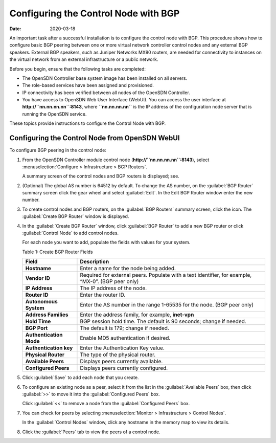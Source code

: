 Configuring the Control Node with BGP
=====================================

:date: 2020-03-18

An important task after a successful installation is to configure the
control node with BGP. This procedure shows how to configure basic BGP
peering between one or more virtual network controller control nodes and
any external BGP speakers. External BGP speakers, such as Juniper
Networks MX80 routers, are needed for connectivity to instances on the
virtual network from an external infrastructure or a public network.

Before you begin, ensure that the following tasks are completed:

-  The OpenSDN Controller base system image has been installed on all
   servers.

-  The role-based services have been assigned and provisioned.

-  IP connectivity has been verified between all nodes of the
   OpenSDN Controller.

-  You have access to OpenSDN Web User Interface (WebUI). You can access the user interface at
   **http://``nn.nn.nn.nn``:8143**, where **``nn.nn.nn.nn``** is the IP
   address of the configuration node server that is running the OpenSDN
   service.

These topics provide instructions to configure the Control Node with
BGP.

Configuring the Control Node from OpenSDN WebUI
-------------------------------------------------------

To configure BGP peering in the control node:

1. From the OpenSDN Controller module control node
   (**http://``nn.nn.nn.nn``:8143**), select :menuselection:`Configure > Infrastructure > BGP Routers`.

   |Figure 1: Configure> Infrastructure > BGP Routers|

   A summary screen of the control nodes and BGP routers is displayed;
   see.

   |Figure 2: BGP Routers Summary|

2. (Optional) The global AS number is 64512 by default. To change the AS
   number, on the :guilabel:`BGP Router` summary screen click the gear wheel and
   select :guilabel:`Edit`. In the Edit BGP Router window enter the new number.

3. To create control nodes and BGP routers, on the :guilabel:`BGP Routers`
   summary screen, click the |image1|  icon. The :guilabel:`Create BGP
   Router` window is displayed.

   |Figure 3: Create BGP Router|

4. In the :guilabel:`Create BGP Router` window, click :guilabel:`BGP Router` to add a
   new BGP router or click :guilabel:`Control Node` to add control nodes.

   For each node you want to add, populate the fields with values for
   your system.

   Table 1: Create BGP Router Fields

   +-------------------------+-------------------------------------------+
   | Field                   | Description                               |
   +=========================+===========================================+
   | **Hostname**            | Enter a name for the node being added.    |
   +-------------------------+-------------------------------------------+
   | **Vendor ID**           | Required for external peers. Populate     |
   |                         | with a text identifier, for example,      |
   |                         | “MX-0”. (BGP peer only)                   |
   +-------------------------+-------------------------------------------+
   | **IP Address**          | The IP address of the node.               |
   +-------------------------+-------------------------------------------+
   | **Router ID**           | Enter the router ID.                      |
   +-------------------------+-------------------------------------------+
   | **Autonomous System**   | Enter the AS number in the range 1-65535  |
   |                         | for the node. (BGP peer only)             |
   +-------------------------+-------------------------------------------+
   | **Address Families**    | Enter the address family, for example,    |
   |                         | **inet-vpn**                              |
   +-------------------------+-------------------------------------------+
   | **Hold Time**           | BGP session hold time. The default is 90  |
   |                         | seconds; change if needed.                |
   +-------------------------+-------------------------------------------+
   | **BGP Port**            | The default is 179; change if needed.     |
   +-------------------------+-------------------------------------------+
   | **Authentication Mode** | Enable MD5 authentication if desired.     |
   +-------------------------+-------------------------------------------+
   | **Authentication key**  | Enter the Authentication Key value.       |
   +-------------------------+-------------------------------------------+
   | **Physical Router**     | The type of the physical router.          |
   +-------------------------+-------------------------------------------+
   | **Available Peers**     | Displays peers currently available.       |
   +-------------------------+-------------------------------------------+
   | **Configured Peers**    | Displays peers currently configured.      |
   +-------------------------+-------------------------------------------+

5. Click :guilabel:`Save` to add each node that you create.

6. To configure an existing node as a peer, select it from the list in
   the :guilabel:`Available Peers` box, then click :guilabel:`>>` to move it into the
   :guilabel:`Configured Peers` box.

   Click :guilabel:`<<` to remove a node from the :guilabel:`Configured Peers` box.

7. You can check for peers by selecting :menuselection:`Monitor > Infrastructure > Control Nodes`.

   |Figure 4: Control Nodes|

   In the :guilabel:`Control Nodes` window, click any hostname in the memory map
   to view its details.

   |Figure 5: Control Node Details|

8. Click the :guilabel:`Peers` tab to view the peers of a control node.

   |Figure 6: Control Node Peers Tab|

 

.. |Figure 1: Configure> Infrastructure > BGP Routers| image:: images/s042497.png
.. |Figure 2: BGP Routers Summary| image:: images/s042498.png
.. |image1| image:: images/s042494.png
.. |Figure 3: Create BGP Router| image:: images/s042496.png
.. |Figure 4: Control Nodes| image:: images/s042499.png
.. |Figure 5: Control Node Details| image:: images/s042500.png
.. |Figure 6: Control Node Peers Tab| image:: images/s042501.png
